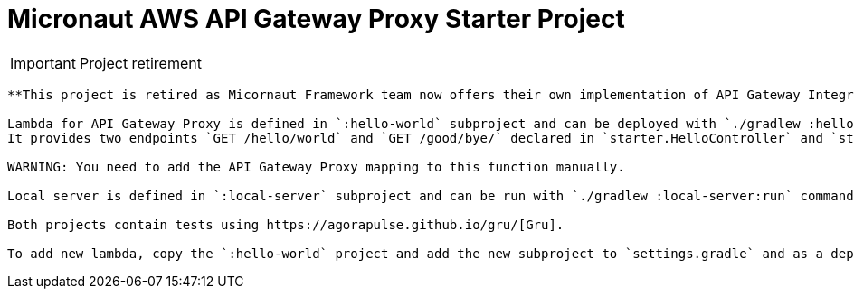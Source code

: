 = Micronaut AWS API Gateway Proxy Starter Project

IMPORTANT: Project retirement
-------------------------------

**This project is retired as Micornaut Framework team now offers their own implementation of API Gateway Integration**

Lambda for API Gateway Proxy is defined in `:hello-world` subproject and can be deployed with `./gradlew :hello-world:deployLambda` command.
It provides two endpoints `GET /hello/world` and `GET /good/bye/` declared in `starter.HelloController` and `starter.GoodByeController`.

WARNING: You need to add the API Gateway Proxy mapping to this function manually.

Local server is defined in `:local-server` subproject and can be run with `./gradlew :local-server:run` command.

Both projects contain tests using https://agorapulse.github.io/gru/[Gru].

To add new lambda, copy the `:hello-world` project and add the new subproject to `settings.gradle` and as a dependency of `:local-server`.
